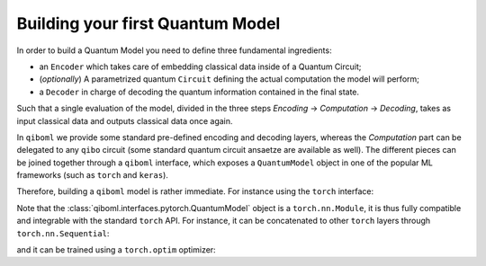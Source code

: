 Building your first Quantum Model
---------------------------------

In order to build a Quantum Model you need to define three fundamental ingredients:

* an ``Encoder`` which takes care of embedding classical data inside of a Quantum Circuit;
* (`optionally`) A parametrized quantum ``Circuit`` defining the actual computation the model will perform;
* a ``Decoder`` in charge of decoding the quantum information contained in the final state.

Such that a single evaluation of the model, divided in the three steps `Encoding` -> `Computation` -> `Decoding`, takes as input classical data and outputs classical data once again.

In ``qiboml`` we provide some standard pre-defined encoding and decoding layers, whereas the `Computation` part can be delegated to any ``qibo`` circuit (some standard quantum circuit ansaetze are available as well). The different pieces can be joined together through a ``qiboml`` interface, which exposes a ``QuantumModel`` object in one of the popular ML frameworks (such as ``torch`` and ``keras``).

Therefore, building a ``qiboml`` model is rather immediate. For instance using the ``torch`` interface:

.. testcode::

   import torch
   from qibo import Circuit, gates
   from qiboml.models.encoding import PhaseEncoding
   from qiboml.models.decoding import Probabilities
   from qiboml.interfaces.pytorch import QuantumModel

   # define the encoding
   encoding = PhaseEncoding(nqubits=3)
   # define the decoding
   decoding = Probabilities(nqubits=3)
   # build the computation circuit
   circuit = Circuit(3)
   circuit.add((gates.H(i) for i in range(3)))
   circuit.add((gates.CNOT(0,1), gates.CNOT(0,2)))
   circuit.draw()
   # join everything together through the torch interface
   quantum_model = QuantumModel(encoding, circuit, decoding)
   # run on some data
   data = torch.randn(3)
   outputs = quantum_model(data)

Note that the :class:`qiboml.interfaces.pytorch.QuantumModel` object is a ``torch.nn.Module``, it is thus fully compatible and integrable with the standard ``torch`` API. For instance, it can be concatenated to other ``torch`` layers through ``torch.nn.Sequential``:

.. testcode::

   linear = torch.nn.Linear(8, 3)
   activation = torch.nn.Tanh()
   model = torch.nn.Sequential(
       linear,
       activation,
       quantum_model,
   )
   outputs = model(torch.randn(8))

and it can be trained using a ``torch.optim`` optimizer:

.. testcode::

   optimizer = torch.optim.Adam(model.parameters())
   for _ in range(10):
       data = torch.randn(8)
       target = 2 * data
       optimizer.zero_grad()
       outputs = model(data)
       loss = torch.nn.functional.mse_loss(outputs, target)
       loss.backward()
       optimizer.step()
